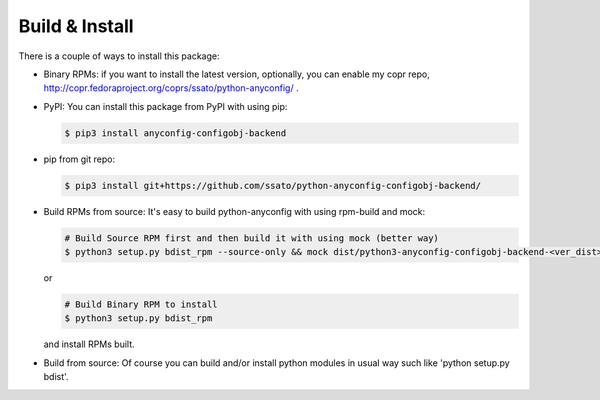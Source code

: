 
Build & Install
================

There is a couple of ways to install this package:

- Binary RPMs: if you want to install the latest version, optionally, you can enable my copr repo, http://copr.fedoraproject.org/coprs/ssato/python-anyconfig/ .

- PyPI: You can install this package from PyPI with using pip:

  .. code-block:: console

    $ pip3 install anyconfig-configobj-backend

- pip from git repo:

  .. code-block:: console

     $ pip3 install git+https://github.com/ssato/python-anyconfig-configobj-backend/

- Build RPMs from source: It's easy to build python-anyconfig with using rpm-build and mock:

  .. code-block:: console

    # Build Source RPM first and then build it with using mock (better way)
    $ python3 setup.py bdist_rpm --source-only && mock dist/python3-anyconfig-configobj-backend-<ver_dist>.src.rpm

  or

  .. code-block:: console

    # Build Binary RPM to install
    $ python3 setup.py bdist_rpm

  and install RPMs built.

- Build from source: Of course you can build and/or install python modules in usual way such like 'python setup.py bdist'.

.. vim:sw=2:ts=2:et:
